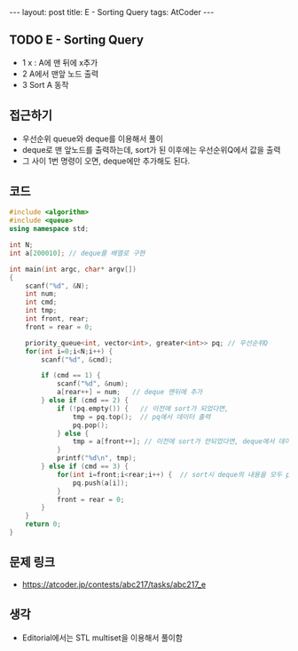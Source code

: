 #+HTML: ---
#+HTML: layout: post
#+HTML: title: E - Sorting Query
#+HTML: tags: AtCoder
#+HTML: ---
#+OPTIONS: ^:nil

** TODO E - Sorting Query
- 1 x : A에 맨 뒤에 x추가
- 2 A에서 맨앞 노드 출력
- 3 Sort A 동작

** 접근하기
- 우선순위 queue와 deque를 이용해서 풀이
- deque로 맨 앞노드를 출력하는데, sort가 된 이후에는 우선순위Q에서 값을 출력
- 그 사이 1번 명령이 오면, deque에만 추가해도 된다.

** 코드
#+BEGIN_SRC cpp
#include <algorithm>
#include <queue>
using namespace std;

int N;
int a[200010]; // deque를 배열로 구현

int main(int argc, char* argv[])
{
    scanf("%d", &N);
    int num;
    int cmd;
    int tmp;
    int front, rear;
    front = rear = 0;

    priority_queue<int, vector<int>, greater<int>> pq; // 우선순위Q
    for(int i=0;i<N;i++) {
        scanf("%d", &cmd);

        if (cmd == 1) {
            scanf("%d", &num);
            a[rear++] = num;   // deque 맨뒤에 추가
        } else if (cmd == 2) {
            if (!pq.empty()) {   // 이전에 sort가 되었다면,
                tmp = pq.top();  // pq에서 데이터 출력
                pq.pop();
            } else {
                tmp = a[front++]; // 이전에 sort가 안되었다면, deque에서 데이터 출력
            }
            printf("%d\n", tmp);
        } else if (cmd == 3) {
            for(int i=front;i<rear;i++) {  // sort시 deque의 내용을 모두 pq에 이동시킨다.
                pq.push(a[i]);
            }
            front = rear = 0;
        }
    }
    return 0;
}
#+END_SRC

** 문제 링크
- https://atcoder.jp/contests/abc217/tasks/abc217_e

** 생각
- Editorial에서는 STL multiset을 이용해서 풀이함
